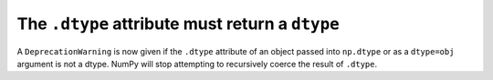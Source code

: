 The ``.dtype`` attribute must return a ``dtype``
------------------------------------------------

A ``DeprecationWarning`` is now given if the ``.dtype`` attribute
of an object passed into ``np.dtype`` or as a ``dtype=obj`` argument
is not a dtype. NumPy will stop attempting to recursively coerce the
result of ``.dtype``.
